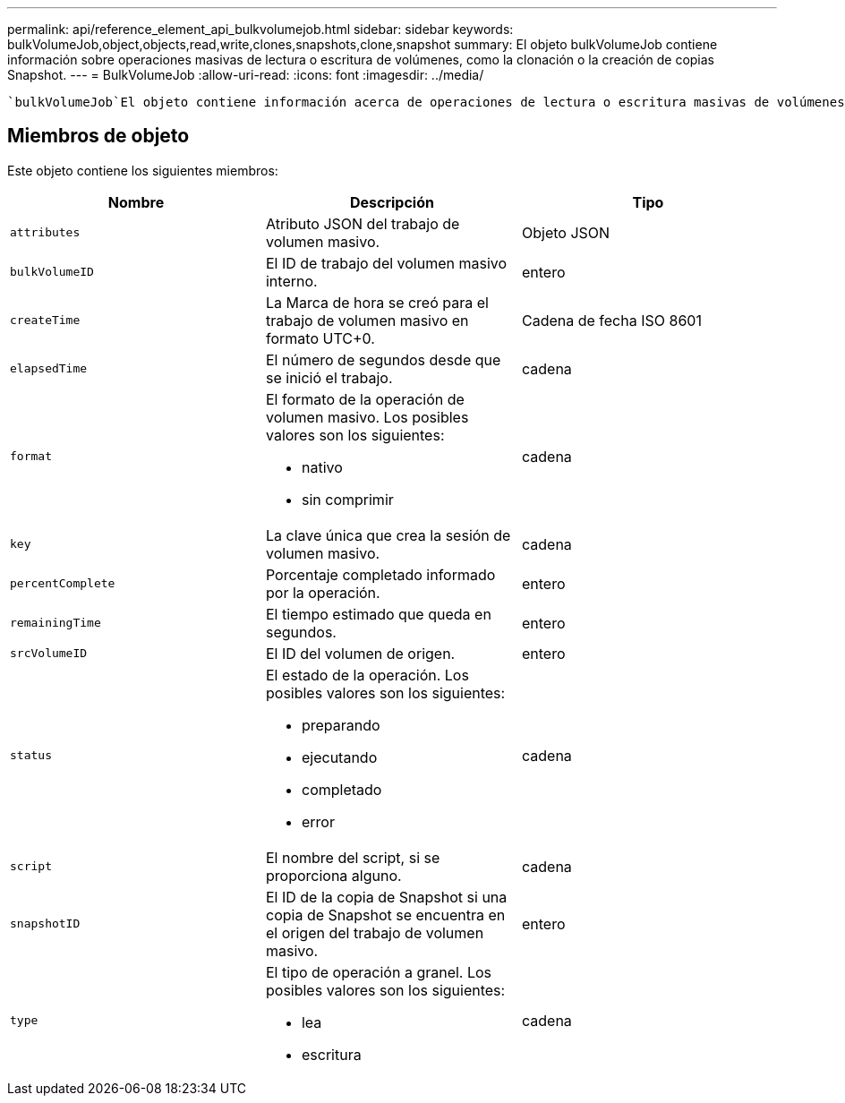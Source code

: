 ---
permalink: api/reference_element_api_bulkvolumejob.html 
sidebar: sidebar 
keywords: bulkVolumeJob,object,objects,read,write,clones,snapshots,clone,snapshot 
summary: El objeto bulkVolumeJob contiene información sobre operaciones masivas de lectura o escritura de volúmenes, como la clonación o la creación de copias Snapshot. 
---
= BulkVolumeJob
:allow-uri-read: 
:icons: font
:imagesdir: ../media/


[role="lead"]
 `bulkVolumeJob`El objeto contiene información acerca de operaciones de lectura o escritura masivas de volúmenes, como el clonado o la creación de una Snapshot.



== Miembros de objeto

Este objeto contiene los siguientes miembros:

|===
| Nombre | Descripción | Tipo 


 a| 
`attributes`
 a| 
Atributo JSON del trabajo de volumen masivo.
 a| 
Objeto JSON



 a| 
`bulkVolumeID`
 a| 
El ID de trabajo del volumen masivo interno.
 a| 
entero



 a| 
`createTime`
 a| 
La Marca de hora se creó para el trabajo de volumen masivo en formato UTC+0.
 a| 
Cadena de fecha ISO 8601



 a| 
`elapsedTime`
 a| 
El número de segundos desde que se inició el trabajo.
 a| 
cadena



 a| 
`format`
 a| 
El formato de la operación de volumen masivo. Los posibles valores son los siguientes:

* nativo
* sin comprimir

 a| 
cadena



 a| 
`key`
 a| 
La clave única que crea la sesión de volumen masivo.
 a| 
cadena



 a| 
`percentComplete`
 a| 
Porcentaje completado informado por la operación.
 a| 
entero



 a| 
`remainingTime`
 a| 
El tiempo estimado que queda en segundos.
 a| 
entero



 a| 
`srcVolumeID`
 a| 
El ID del volumen de origen.
 a| 
entero



 a| 
`status`
 a| 
El estado de la operación. Los posibles valores son los siguientes:

* preparando
* ejecutando
* completado
* error

 a| 
cadena



 a| 
`script`
 a| 
El nombre del script, si se proporciona alguno.
 a| 
cadena



 a| 
`snapshotID`
 a| 
El ID de la copia de Snapshot si una copia de Snapshot se encuentra en el origen del trabajo de volumen masivo.
 a| 
entero



 a| 
`type`
 a| 
El tipo de operación a granel. Los posibles valores son los siguientes:

* lea
* escritura

 a| 
cadena

|===